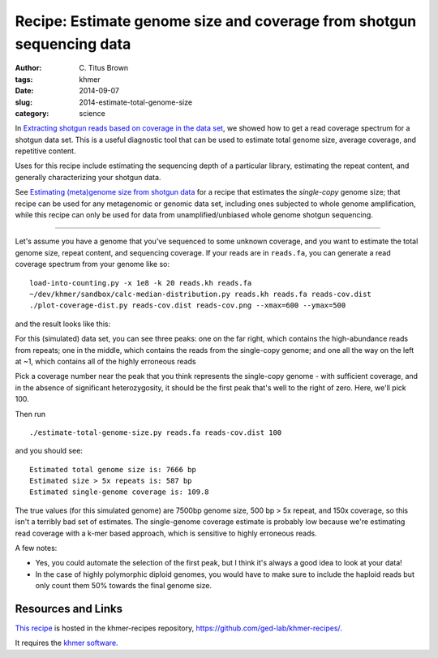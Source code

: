 Recipe: Estimate genome size and coverage from shotgun sequencing data
######################################################################

:author: C\. Titus Brown
:tags: khmer
:date: 2014-09-07
:slug: 2014-estimate-total-genome-size
:category: science

In `Extracting shotgun reads based on coverage in the data set
<http://ivory.idyll.org/blog/2014-slice-reads-by-coverage.html>`__, we
showed how to get a read coverage spectrum for a shotgun data set.
This is a useful diagnostic tool that can be used to estimate total
genome size, average coverage, and repetitive content.

Uses for this recipe include estimating the sequencing depth of a
particular library, estimating the repeat content, and generally
characterizing your shotgun data.

See `Estimating (meta)genome size from shotgun data <http://ivory.idyll.org/blog/2014-estimate-genome-size-shotgun.html>`__ for
a recipe that estimates the *single-copy* genome size; that recipe can
be used for any metagenomic or genomic data set, including ones
subjected to whole genome amplification, while this recipe can only be
used for data from unamplified/unbiased whole genome shotgun
sequencing.

.. shell start

.. ::

   . ~/dev/ipy7/bin/activate
   set -e
   
   # make a 500 bp repeat
   python ~/dev/nullgraph/make-random-genome.py -l 500 -s 10 > repeat.fa
   
   # create a genome with 5kb unique sequence interspersed with 5x 500 bp
   # repeats.
   echo '>genome' > genome.fa
   cat repeat.fa | grep -v ^'>' >> genome.fa
   python ~/dev/nullgraph/make-random-genome.py -l 1000 -s 1 | grep -v ^'>' >> genome.fa
   cat repeat.fa | grep -v ^'>' >> genome.fa
   python ~/dev/nullgraph/make-random-genome.py -l 1000 -s 2 | grep -v ^'>' >> genome.fa
   cat repeat.fa | grep -v ^'>' >> genome.fa
   python ~/dev/nullgraph/make-random-genome.py -l 1000 -s 3 | grep -v ^'>' >> genome.fa
   cat repeat.fa | grep -v ^'>' >> genome.fa
   python ~/dev/nullgraph/make-random-genome.py -l 1000 -s 4 | grep -v ^'>' >> genome.fa
   cat repeat.fa | grep -v ^'>' >> genome.fa
   python ~/dev/nullgraph/make-random-genome.py -l 1000 -s 5 | grep -v ^'>' >> genome.fa
   
   # build a read set
   python ~/dev/nullgraph/make-reads.py -C 150 genome.fa > reads.fa

----

Let's assume you have a genome that you've sequenced to some unknown
coverage, and you want to estimate the total genome size, repeat
content, and sequencing coverage.  If your reads are in ``reads.fa``,
you can generate a read coverage spectrum from your genome like so:
::

   load-into-counting.py -x 1e8 -k 20 reads.kh reads.fa
   ~/dev/khmer/sandbox/calc-median-distribution.py reads.kh reads.fa reads-cov.dist
   ./plot-coverage-dist.py reads-cov.dist reads-cov.png --xmax=600 --ymax=500

and the result looks like this:

.. image:: images/reads-cov-total-genome-size.png
   :width: 500px

For this (simulated) data set, you can see three peaks: one on the far
right, which contains the high-abundance reads from repeats; one
in the middle, which contains the reads from the single-copy genome;
and one all the way on the left at ~1, which contains all of the
highly erroneous reads

Pick a coverage number near the peak that you think represents the
single-copy genome - with sufficient coverage, and in the absence of
significant heterozygosity, it should be the first peak that's well
to the right of zero.  Here, we'll pick 100.

Then run
::

   ./estimate-total-genome-size.py reads.fa reads-cov.dist 100

and you should see::

   Estimated total genome size is: 7666 bp
   Estimated size > 5x repeats is: 587 bp
   Estimated single-genome coverage is: 109.8

The true values (for this simulated genome) are 7500bp genome size,
500 bp > 5x repeat, and 150x coverage, so this isn't a terribly bad
set of estimates.  The single-genome coverage estimate is probably low
because we're estimating read coverage with a k-mer based approach,
which is sensitive to highly erroneous reads.

A few notes:

* Yes, you could automate the selection of the first peak, but I think
  it's always a good idea to look at your data!

* In the case of highly polymorphic diploid genomes, you would have to
  make sure to include the haploid reads but only count them 50%
  towards the final genome size.

Resources and Links
~~~~~~~~~~~~~~~~~~~

`This recipe
<https://github.com/ged-lab/khmer-recipes/tree/master/005-estimate-total-genome-size>`__
is hosted in the khmer-recipes repository,
https://github.com/ged-lab/khmer-recipes/.

It requires the `khmer software <http://khmer.readthedocs.org>`__.
